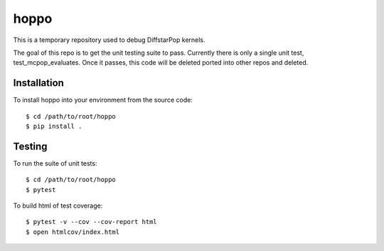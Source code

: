 hoppo
============

This is a temporary repository used to debug DiffstarPop kernels.

The goal of this repo is to get the unit testing suite to pass.
Currently there is only a single unit test, test_mcpop_evaluates. 
Once it passes, this code will be deleted ported into other repos and deleted.

Installation
------------
To install hoppo into your environment from the source code::

    $ cd /path/to/root/hoppo
    $ pip install .

Testing
-------
To run the suite of unit tests::

    $ cd /path/to/root/hoppo
    $ pytest

To build html of test coverage::

    $ pytest -v --cov --cov-report html
    $ open htmlcov/index.html

